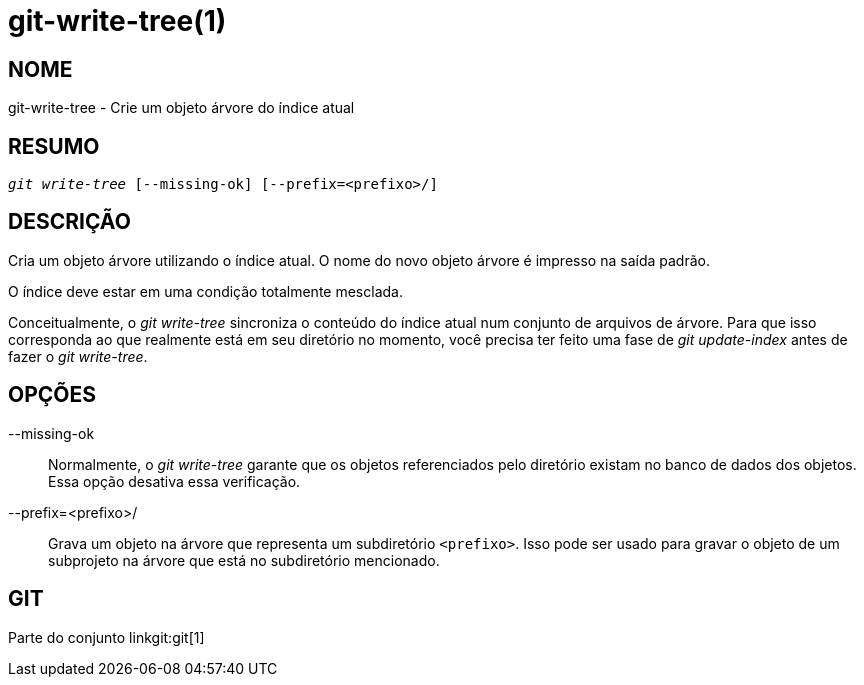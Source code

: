 git-write-tree(1)
=================

NOME
----
git-write-tree - Crie um objeto árvore do índice atual


RESUMO
------
[verse]
'git write-tree' [--missing-ok] [--prefix=<prefixo>/]

DESCRIÇÃO
---------
Cria um objeto árvore utilizando o índice atual. O nome do novo objeto árvore é impresso na saída padrão.

O índice deve estar em uma condição totalmente mesclada.

Conceitualmente, o 'git write-tree' sincroniza o conteúdo do índice atual num conjunto de arquivos de árvore. Para que isso corresponda ao que realmente está em seu diretório no momento, você precisa ter feito uma fase de 'git update-index' antes de fazer o 'git write-tree'.


OPÇÕES
------
--missing-ok::
	Normalmente, o 'git write-tree' garante que os objetos referenciados pelo diretório existam no banco de dados dos objetos. Essa opção desativa essa verificação.

--prefix=<prefixo>/::
	Grava um objeto na árvore que representa um subdiretório `<prefixo>`. Isso pode ser usado para gravar o objeto de um subprojeto na árvore que está no subdiretório mencionado.

GIT
---
Parte do conjunto linkgit:git[1]
